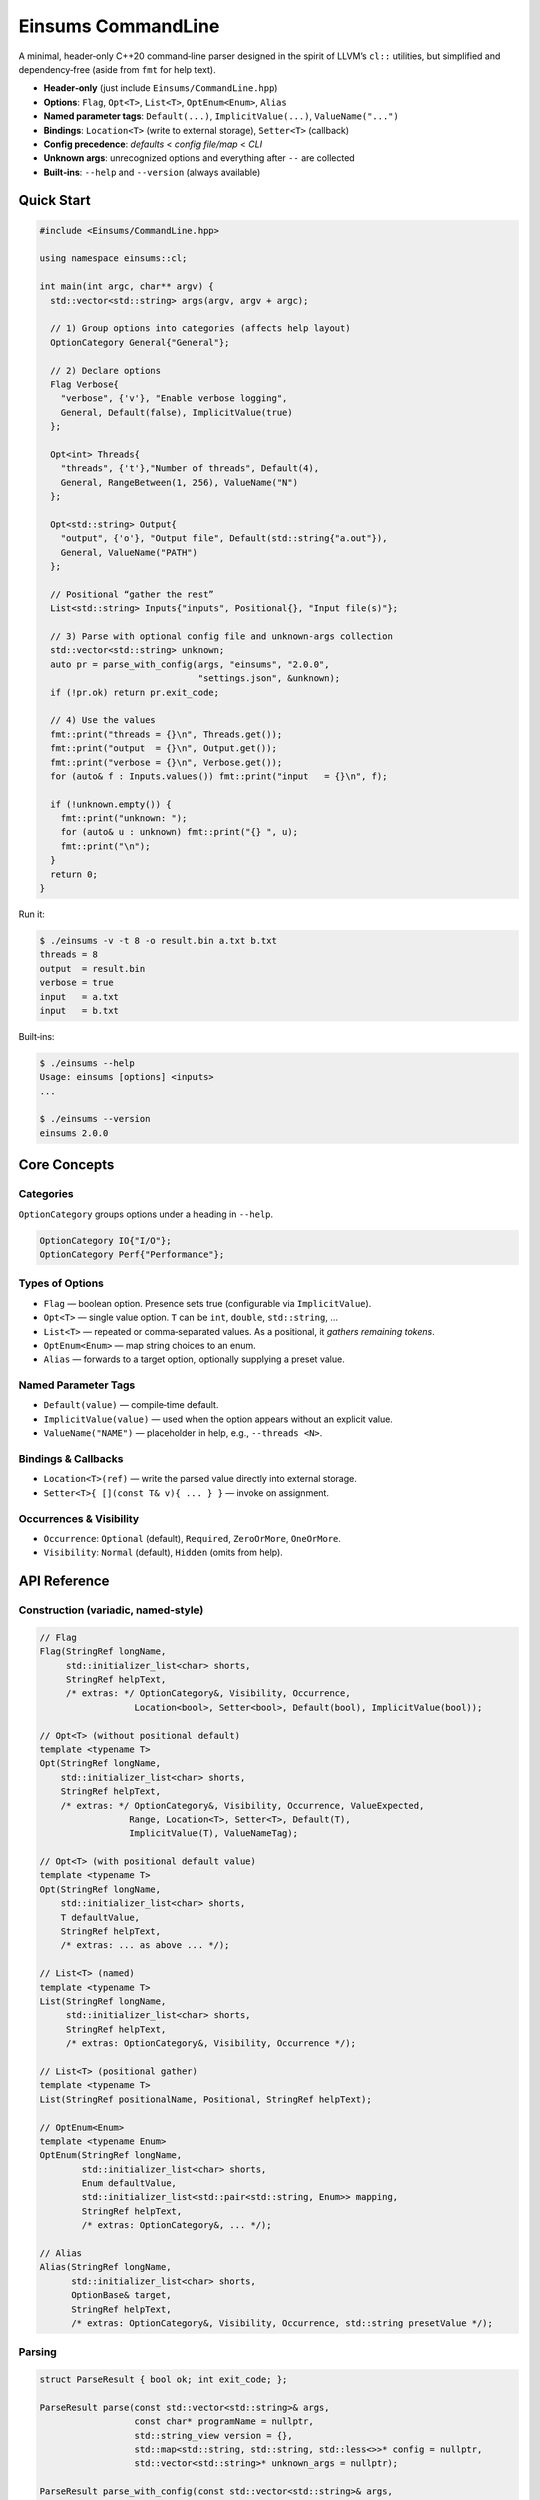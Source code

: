 ..
    Copyright (c) The Einsums Developers. All rights reserved.
    Licensed under the MIT License. See LICENSE.txt in the project root for license information.

.. _modules_Einsums_CommandLine:

===================
Einsums CommandLine
===================

A minimal, header‑only C++20 command‑line parser designed in the spirit of LLVM’s
``cl::`` utilities, but simplified and dependency‑free (aside from ``fmt`` for help text).

- **Header‑only** (just include ``Einsums/CommandLine.hpp``)
- **Options**: ``Flag``, ``Opt<T>``, ``List<T>``, ``OptEnum<Enum>``, ``Alias``
- **Named parameter tags**: ``Default(...)``, ``ImplicitValue(...)``, ``ValueName("...")``
- **Bindings**: ``Location<T>`` (write to external storage), ``Setter<T>`` (callback)
- **Config precedence**: *defaults* < *config file/map* < *CLI*
- **Unknown args**: unrecognized options and everything after ``--`` are collected
- **Built‑ins**: ``--help`` and ``--version`` (always available)

Quick Start
-----------

.. code-block:: cpp

   #include <Einsums/CommandLine.hpp>

   using namespace einsums::cl;

   int main(int argc, char** argv) {
     std::vector<std::string> args(argv, argv + argc);

     // 1) Group options into categories (affects help layout)
     OptionCategory General{"General"};

     // 2) Declare options
     Flag Verbose{
       "verbose", {'v'}, "Enable verbose logging",
       General, Default(false), ImplicitValue(true)
     };

     Opt<int> Threads{
       "threads", {'t'},"Number of threads", Default(4),
       General, RangeBetween(1, 256), ValueName("N")
     };

     Opt<std::string> Output{
       "output", {'o'}, "Output file", Default(std::string{"a.out"}),
       General, ValueName("PATH")
     };

     // Positional “gather the rest”
     List<std::string> Inputs{"inputs", Positional{}, "Input file(s)"};

     // 3) Parse with optional config file and unknown-args collection
     std::vector<std::string> unknown;
     auto pr = parse_with_config(args, "einsums", "2.0.0",
                                 "settings.json", &unknown);
     if (!pr.ok) return pr.exit_code;

     // 4) Use the values
     fmt::print("threads = {}\n", Threads.get());
     fmt::print("output  = {}\n", Output.get());
     fmt::print("verbose = {}\n", Verbose.get());
     for (auto& f : Inputs.values()) fmt::print("input   = {}\n", f);

     if (!unknown.empty()) {
       fmt::print("unknown: ");
       for (auto& u : unknown) fmt::print("{} ", u);
       fmt::print("\n");
     }
     return 0;
   }

Run it:

.. code-block:: console

   $ ./einsums -v -t 8 -o result.bin a.txt b.txt
   threads = 8
   output  = result.bin
   verbose = true
   input   = a.txt
   input   = b.txt

Built‑ins:

.. code-block:: console

   $ ./einsums --help
   Usage: einsums [options] <inputs>
   ...

   $ ./einsums --version
   einsums 2.0.0

Core Concepts
-------------

Categories
~~~~~~~~~~

``OptionCategory`` groups options under a heading in ``--help``.

.. code-block:: cpp

   OptionCategory IO{"I/O"};
   OptionCategory Perf{"Performance"};

Types of Options
~~~~~~~~~~~~~~~~

- ``Flag`` — boolean option. Presence sets true (configurable via ``ImplicitValue``).
- ``Opt<T>`` — single value option. ``T`` can be ``int``, ``double``, ``std::string``, …
- ``List<T>`` — repeated or comma‑separated values. As a positional, it *gathers remaining tokens*.
- ``OptEnum<Enum>`` — map string choices to an enum.
- ``Alias`` — forwards to a target option, optionally supplying a preset value.

Named Parameter Tags
~~~~~~~~~~~~~~~~~~~~

- ``Default(value)`` — compile‑time default.
- ``ImplicitValue(value)`` — used when the option appears without an explicit value.
- ``ValueName("NAME")`` — placeholder in help, e.g., ``--threads <N>``.

Bindings & Callbacks
~~~~~~~~~~~~~~~~~~~~

- ``Location<T>(ref)`` — write the parsed value directly into external storage.
- ``Setter<T>{ [](const T& v){ ... } }`` — invoke on assignment.

Occurrences & Visibility
~~~~~~~~~~~~~~~~~~~~~~~~

- ``Occurrence``: ``Optional`` (default), ``Required``, ``ZeroOrMore``, ``OneOrMore``.
- ``Visibility``: ``Normal`` (default), ``Hidden`` (omits from help).

API Reference
-------------

Construction (variadic, named‑style)
~~~~~~~~~~~~~~~~~~~~~~~~~~~~~~~~~~~~

.. code-block:: cpp

   // Flag
   Flag(StringRef longName,
        std::initializer_list<char> shorts,
        StringRef helpText,
        /* extras: */ OptionCategory&, Visibility, Occurrence,
                     Location<bool>, Setter<bool>, Default(bool), ImplicitValue(bool));

   // Opt<T> (without positional default)
   template <typename T>
   Opt(StringRef longName,
       std::initializer_list<char> shorts,
       StringRef helpText,
       /* extras: */ OptionCategory&, Visibility, Occurrence, ValueExpected,
                    Range, Location<T>, Setter<T>, Default(T),
                    ImplicitValue(T), ValueNameTag);

   // Opt<T> (with positional default value)
   template <typename T>
   Opt(StringRef longName,
       std::initializer_list<char> shorts,
       T defaultValue,
       StringRef helpText,
       /* extras: ... as above ... */);

   // List<T> (named)
   template <typename T>
   List(StringRef longName,
        std::initializer_list<char> shorts,
        StringRef helpText,
        /* extras: OptionCategory&, Visibility, Occurrence */);

   // List<T> (positional gather)
   template <typename T>
   List(StringRef positionalName, Positional, StringRef helpText);

   // OptEnum<Enum>
   template <typename Enum>
   OptEnum(StringRef longName,
           std::initializer_list<char> shorts,
           Enum defaultValue,
           std::initializer_list<std::pair<std::string, Enum>> mapping,
           StringRef helpText,
           /* extras: OptionCategory&, ... */);

   // Alias
   Alias(StringRef longName,
         std::initializer_list<char> shorts,
         OptionBase& target,
         StringRef helpText,
         /* extras: OptionCategory&, Visibility, Occurrence, std::string presetValue */);

Parsing
~~~~~~~

.. code-block:: cpp

   struct ParseResult { bool ok; int exit_code; };

   ParseResult parse(const std::vector<std::string>& args,
                     const char* programName = nullptr,
                     std::string_view version = {},
                     std::map<std::string, std::string, std::less<>>* config = nullptr,
                     std::vector<std::string>* unknown_args = nullptr);

   ParseResult parse_with_config(const std::vector<std::string>& args,
                                 const char* programName = nullptr,
                                 std::string_view version = {},
                                 std::string_view config_path = {},
                                 std::vector<std::string>* unknown_args = nullptr);

Behavior & Semantics
--------------------

Option Names
~~~~~~~~~~~~

- Long: ``--threads``, optionally ``--threads=8``.
- Short (bundles allowed): ``-v``, ``-abc``, ``-o12`` or ``-o 12``.

Implicit Values
~~~~~~~~~~~~~~~

For options with ``ValueExpected::ValueRequired``, the parser **only consumes the next token
as a value if it does not look like another option**. Otherwise it passes ``std::nullopt`` to the
option, allowing ``ImplicitValue(...)`` to apply. Examples:

- ``--level``  ⇒ if ``ImplicitValue(7)`` set, then 7
- ``--level=9`` ⇒ 9
- ``-l`` (last in bundle) ⇒ apply implicit value if configured

Numeric look‑ahead rule
~~~~~~~~~~~~~~~~~~~~~~~

Tokens like ``-5`` or ``-3.14`` are treated as **values** (not options) when they are expected
to be consumed as the next value.

Positional List Gathering
~~~~~~~~~~~~~~~~~~~~~~~~~

A positional ``List<T>`` stays "active" and gathers subsequent bare tokens. For example:

.. code-block:: cpp

   List<std::string> Inputs{"inputs", Positional{}, "Input files"};
   // ./app a.txt b.txt c.txt  ⇒ Inputs.values() == {"a.txt","b.txt","c.txt"}

Unknown Arguments
~~~~~~~~~~~~~~~~~

- Any unrecognized option (e.g., ``--weird``) or short (e.g., ``-z``) is appended to ``unknown_args``.
- Everything **after** a literal ``--`` is appended to ``unknown_args``.

Config Files
~~~~~~~~~~~~

``parse_with_config`` accepts:

- **Key/Value** (``.env``‑ish): lines of ``key = value``; ``#`` starts a comment.
- **Flat JSON object**: ``{"threads": 12, "output": "a.bin", "verbose": true}``.

Keys are matched to long option names (case‑insensitive). Precedence is:

``Default < Config < CLI``

Built‑in Options
~~~~~~~~~~~~~~~~

- ``--help`` (alias ``-h``)
- ``--version``

These are always present. The parser **short‑circuits**:

- On ``--help``: prints help and returns ``{ok=false, exit_code=0}``
- On ``--version``: prints version and returns ``{ok=false, exit_code=0}``

Help Layout
~~~~~~~~~~~

``--help`` prints usage, categories, normal‑visibility options, and positional arguments.
``ValueName("NAME")`` customizes the placeholder.

Validation & Errors
~~~~~~~~~~~~~~~~~~~

- Missing required options or invalid values cause ``{ok=false, exit_code=1}`` and a message to ``stderr``.
- ``RangeBetween(min, max)`` checks integral bounds on numeric ``Opt<T>``.
- ``OptEnum`` reports invalid choices and lists allowed keys.

Examples
--------

Flags
~~~~~

.. code-block:: cpp

   OptionCategory Log{"Logging"};
   Flag Verbose{
     "verbose", {'v'}, "Enable verbose logging",
     Log, Default(false), ImplicitValue(true)
   };

Integers with Range and Implicit
~~~~~~~~~~~~~~~~~~~~~~~~~~~~~~~~

.. code-block:: cpp

   OptionCategory Perf{"Performance"};
   Opt<int> Threads{
     "threads", {'t'}, Default(4), "Number of threads",
     Perf, RangeBetween(1, 256), ValueName("N")
   }.Implicit(16); // --threads ⇒ 16, --threads=8 ⇒ 8

Strings & Paths
~~~~~~~~~~~~~~~

.. code-block:: cpp

   OptionCategory IO{"I/O"};
   Opt<std::string> Output{
     "output", {'o'}, Default(std::string{"a.out"}), "Output file",
     IO, ValueName("PATH")
   };

Lists (named and positional)
~~~~~~~~~~~~~~~~~~~~~~~~~~~~

.. code-block:: cpp

   List<std::string> Include{
     "include", {'I'}, "Include directories",
     IO
   }; // --include=inc1,inc2 or --include inc1 --include inc2

   List<std::string> Inputs{"inputs", Positional{}, "Input files"};
   // gathers bare tokens at end: ./app a b c

Enums
~~~~~

.. code-block:: cpp

   enum struct Mode { Fast, Accurate, Debug };
   OptionCategory Modes{"Mode"};

   OptEnum<Mode> ModeOpt{
     "mode", {}, Mode::Fast,
     { {"fast", Mode::Fast}, {"accurate", Mode::Accurate}, {"debug", Mode::Debug} },
     "Execution mode", Modes
   };

Aliases
~~~~~~~

.. code-block:: cpp

   // Make --fast an alias for --mode=fast
   Alias FastAlias{
     "fast", {}, ModeOpt, "Alias: fast mode", Modes, std::string("fast")
   };

Binding and Callbacks
~~~~~~~~~~~~~~~~~~~~~

.. code-block:: cpp

   OptionCategory Tuning{"Tuning"};

   // Bind to external storage
   int threads_bound = 0;
   Opt<int> Threads{
     "threads", {'t'}, Default(4), "Threads",
     Tuning, Location<int>(threads_bound)
   };

   // Callback on set (config or CLI). from_config distinguishes source.
   Opt<int> Batch{
     "batch", {}, Default(32), "Batch size",
     Tuning, Setter<int>{[](int v, bool from_cfg){
       fmt::print("Reconfiguring batch={} (source: {})\n",
                  v, from_cfg ? "config" : "cli");
     }}
   };

Thread‑Safety & Reentrancy
--------------------------

- The design uses a **global registry** and **mutable option state** → **not thread‑safe** and
  **not reentrant** for concurrent parses. Serialize calls to ``parse(...)`` if needed.
- In unit tests, keeping options/categories **local** and clearing the registry per case/section
  provides deterministic isolation.
- Optional (coarse) hardening for apps that might parse concurrently:

  .. code-block:: cpp

     // Guarded parse wrapper sketch
     #include <mutex>
     std::mutex& cli_parse_mutex(){ static std::mutex m; return m; }
     // Acquire lock before calling parse_internal(...)

FAQ
---

How do implicit values work with short options?
  If a short option that requires a value is the last in a bundle (``-l``), the parser will consume
  the next token only if it **doesn’t look like an option**; otherwise ``ImplicitValue(...)`` applies.

Why are unknown options not an error?
  To emulate LLVM’s flexibility and to ease integration with upstream tools, unknown tokens and
  passthrough arguments (after ``--``) are returned to the caller in ``unknown_args`` for further dispatch.

Can I bind directly into application config structs?
  Yes—use ``Location<T>`` to a field that outlives parsing, or use ``Setter<T>`` to translate/
  validate and write into your own structure.

See the :ref:`API reference <modules_Einsums_CommandLine_api>` of this module for more
details.